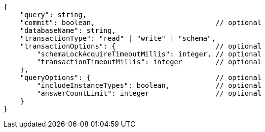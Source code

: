 [source,json]
----
{
    "query": string,
    "commit": boolean,                             // optional
    "databaseName": string,
    "transactionType": "read" | "write" | "schema",
    "transactionOptions": {                        // optional
        "schemaLockAcquireTimeoutMillis": integer, // optional
        "transactionTimeoutMillis": integer        // optional
    },
    "queryOptions": {                              // optional
        "includeInstanceTypes": boolean,           // optional
        "answerCountLimit": integer                // optional
    }
}
----
